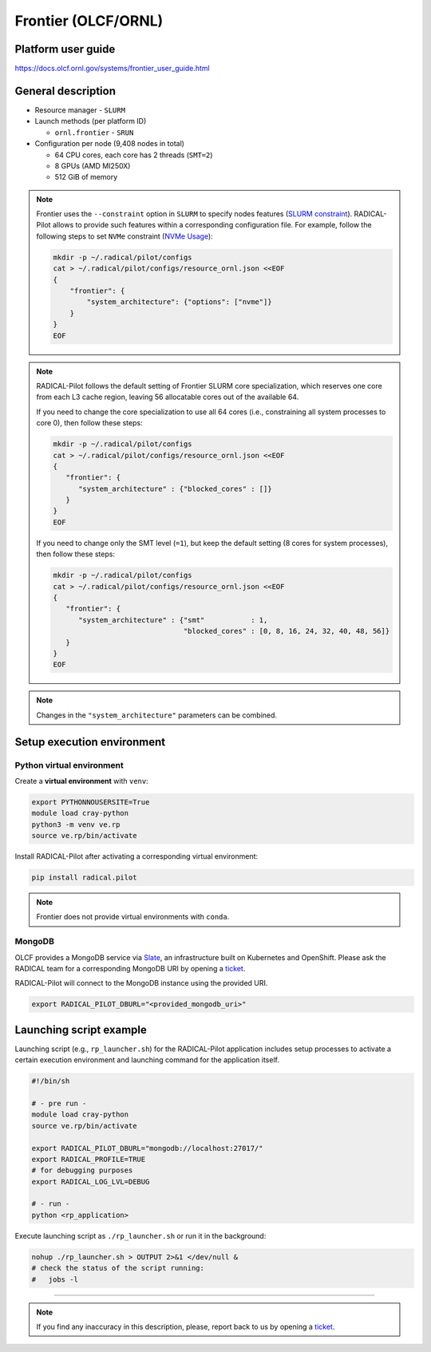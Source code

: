 ====================
Frontier (OLCF/ORNL)
====================

Platform user guide
===================

https://docs.olcf.ornl.gov/systems/frontier_user_guide.html

General description
===================

* Resource manager - ``SLURM``
* Launch methods (per platform ID)

  * ``ornl.frontier`` - ``SRUN``

* Configuration per node (9,408 nodes in total)

  * 64 CPU cores, each core has 2 threads (``SMT=2``)
  * 8 GPUs (AMD MI250X)
  * 512 GiB of memory

.. note::

   Frontier uses the ``--constraint`` option in ``SLURM`` to specify nodes
   features (`SLURM constraint <https://slurm.schedmd.com/sbatch.html#OPT_constraint>`_).
   RADICAL-Pilot allows to provide such features within a corresponding
   configuration file. For example, follow the following steps to set ``NVMe``
   constraint (`NVMe Usage <https://docs.olcf.ornl.gov/systems/frontier_user_guide.html#nvme-usage>`_):

   .. code-block:: bash

      mkdir -p ~/.radical/pilot/configs
      cat > ~/.radical/pilot/configs/resource_ornl.json <<EOF
      {
          "frontier": {
              "system_architecture": {"options": ["nvme"]}
          }
      }
      EOF

.. note::

   RADICAL-Pilot follows the default setting of Frontier SLURM core
   specialization, which reserves one core from each L3 cache region, leaving
   56 allocatable cores out of the available 64.

   If you need to change the core specialization to use
   all 64 cores (i.e., constraining all system processes to core 0),
   then follow these steps:

   .. code-block:: bash

      mkdir -p ~/.radical/pilot/configs
      cat > ~/.radical/pilot/configs/resource_ornl.json <<EOF
      {
         "frontier": {
            "system_architecture" : {"blocked_cores" : []}
         }
      }
      EOF

   If you need to change only the SMT level (``=1``), but keep the default
   setting (8 cores for system processes), then follow these steps:

   .. code-block:: bash

      mkdir -p ~/.radical/pilot/configs
      cat > ~/.radical/pilot/configs/resource_ornl.json <<EOF
      {
         "frontier": {
            "system_architecture" : {"smt"           : 1,
                                     "blocked_cores" : [0, 8, 16, 24, 32, 40, 48, 56]}
         }
      }
      EOF

.. note::

   Changes in the ``"system_architecture"`` parameters can be combined.

Setup execution environment
===========================

Python virtual environment
--------------------------

Create a **virtual environment**  with ``venv``:

.. code-block:: bash

   export PYTHONNOUSERSITE=True
   module load cray-python
   python3 -m venv ve.rp
   source ve.rp/bin/activate

Install RADICAL-Pilot after activating a corresponding virtual environment:

.. code-block:: bash

   pip install radical.pilot
   
.. note::

   Frontier does not provide virtual environments with ``conda``.

MongoDB
-------

OLCF provides a MongoDB service via 
`Slate <https://docs.olcf.ornl.gov/services_and_applications/slate/index.html>`_,
an infrastructure built on Kubernetes and OpenShift. Please ask the RADICAL team for a
corresponding MongoDB URI by opening a 
`ticket <https://github.com/radical-cybertools/radical.pilot/issues>`_.

RADICAL-Pilot will connect to the MongoDB instance using the provided URI.

.. code-block:: bash

   export RADICAL_PILOT_DBURL="<provided_mongodb_uri>"

Launching script example
========================

Launching script (e.g., ``rp_launcher.sh``) for the RADICAL-Pilot application
includes setup processes to activate a certain execution environment and
launching command for the application itself.

.. code-block:: bash

   #!/bin/sh

   # - pre run -
   module load cray-python
   source ve.rp/bin/activate

   export RADICAL_PILOT_DBURL="mongodb://localhost:27017/"
   export RADICAL_PROFILE=TRUE
   # for debugging purposes
   export RADICAL_LOG_LVL=DEBUG

   # - run -
   python <rp_application>

Execute launching script as ``./rp_launcher.sh`` or run it in the background:

.. code-block:: bash

   nohup ./rp_launcher.sh > OUTPUT 2>&1 </dev/null &
   # check the status of the script running:
   #   jobs -l

=====

.. note::

   If you find any inaccuracy in this description, please, report back to us
   by opening a `ticket <https://github.com/radical-cybertools/radical.pilot/issues>`_.

